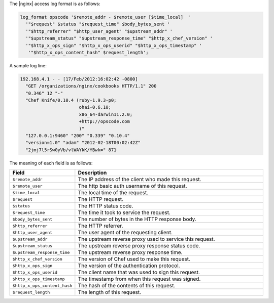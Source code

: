 .. The contents of this file may be included in multiple topics.
.. This file should not be changed in a way that hinders its ability to appear in multiple documentation sets.

The |nginx| access log format is as follows:

.. code-block:: bash

   log_format opscode '$remote_addr - $remote_user [$time_local]  '
     '"$request" $status "$request_time" $body_bytes_sent '
     '"$http_referrer" "$http_user_agent" "$upstream_addr" '
     '"$upstream_status" "$upstream_response_time" "$http_x_chef_version" '
     '"$http_x_ops_sign" "$http_x_ops_userid" "$http_x_ops_timestamp" '
      '"$http_x_ops_content_hash" $request_length';

A sample log line:

.. code-block:: bash

   192.168.4.1 - - [17/Feb/2012:16:02:42 -0800]  
     "GET /organizations/nginx/cookbooks HTTP/1.1" 200 
     "0.346" 12 "-" 
     "Chef Knife/0.10.4 (ruby-1.9.3-p0; 
                         ohai-0.6.10; 
                         x86_64-darwin11.2.0; 
                         +http://opscode.com
                         )" 
     "127.0.0.1:9460" "200" "0.339" "0.10.4" 
     "version=1.0" "adam" "2012-02-18T00:02:42Z" 
     "2jmj7l5rSw0yVb/vlWAYkK/YBwk=" 871

The meaning of each field is as follows:

.. list-table::
   :widths: 60 420
   :header-rows: 1

   * - Field
     - Description
   * - ``$remote_addr``
     - The IP address of the client who made this request.
   * - ``$remote_user``
     - The http basic auth username of this request.
   * - ``$time_local``
     - The local time of the request.
   * - ``$request``
     - The HTTP request.
   * - ``$status``
     - The HTTP status code.
   * - ``$request_time``
     - The time it took to service the request.
   * - ``$body_bytes_sent``
     - The number of bytes in the HTTP response body.
   * - ``$http_referrer``
     - The HTTP referrer.
   * - ``$http_user_agent``
     - The user agent of the requesting client.
   * - ``$upstream_addr``
     - The upstream reverse proxy used to service this request.
   * - ``$upstream_status``
     - The upstream reverse proxy response status code.
   * - ``$upstream_response_time``
     - The upstream reverse proxy response time.
   * - ``$http_x_chef_version``
     - The version of Chef used to make this request.
   * - ``$http_x_ops_sign``
     - The version of the authentication protocol.
   * - ``$http_x_ops_userid``
     - The client name that was used to sign this request.
   * - ``$http_x_ops_timestamp``
     - The timestamp from when this request was signed.
   * - ``$http_x_ops_content_hash``
     - The hash of the contents of this request.
   * - ``$request_length``
     - The length of this request.
